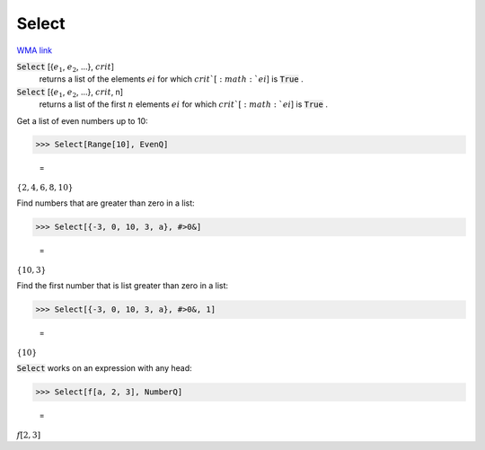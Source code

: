 Select
======

`WMA link <https://reference.wolfram.com/language/ref/Select.html>`_


:code:`Select` [{:math:`e_1`, :math:`e_2`, ...}, :math:`crit`]
    returns a list of the elements :math:`ei` for which :math:`crit`[:math:`ei`] is :code:`True` .

:code:`Select` [{:math:`e_1`, :math:`e_2`, ...}, :math:`crit`, n]
    returns a list of the first :math:`n` elements :math:`ei` for which :math:`crit`[:math:`ei`] is :code:`True` .





Get a list of even numbers up to 10:

>>> Select[Range[10], EvenQ]

    =
:math:`\left\{2,4,6,8,10\right\}`



Find numbers that are greater than zero in a list:

>>> Select[{-3, 0, 10, 3, a}, #>0&]

    =
:math:`\left\{10,3\right\}`



Find the first number that is list greater than zero in a list:

>>> Select[{-3, 0, 10, 3, a}, #>0&, 1]

    =
:math:`\left\{10\right\}`



:code:`Select`  works on an expression with any head:

>>> Select[f[a, 2, 3], NumberQ]

    =
:math:`f\left[2,3\right]`


